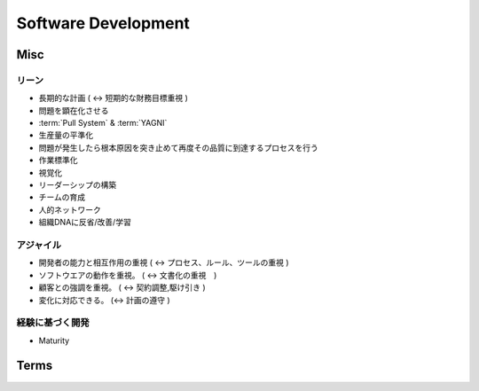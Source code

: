 =====================
Software Development
=====================




Misc
======

リーン
-------

- 長期的な計画 ( <-> 短期的な財務目標重視 )
- 問題を顕在化させる
- :term:`Pull System` & :term:`YAGNI`
- 生産量の平準化
- 問題が発生したら根本原因を突き止めて再度その品質に到達するプロセスを行う
- 作業標準化
- 視覚化
- リーダーシップの構築
- チームの育成
- 人的ネットワーク
- 組織DNAに反省/改善/学習

アジャイル
------------

- 開発者の能力と相互作用の重視 ( <-> プロセス、ルール、ツールの重視 )
- ソフトウエアの動作を重視。 ( <-> 文書化の重視　) 
- 顧客との強調を重視。 ( <-> 契約調整,駆け引き )
- 変化に対応できる。 (<-> 計画の遵守 )

経験に基づく開発
-----------------

- Maturity


Terms
===============


.. glossary::

    WIP
    Work In Progress
        仕掛り。Scrum では WIP を時間単位で制限し、 Kanbanでは作業状態で制限する。

    Pull System
    プルシステム

        トヨタ式カイゼンの看板方式のことです。
        後工程で必要なものを前工程で用意する際に用いられるのが看板で、この看板によって生産を管理します。

        あらかじめ用意する方法は、無駄が多く、機敏に開発することができません。(:term:`YAGNI` )
        事前に用意する物は最小限にしてあとで詳細を計画する。

        これは、計画の線表を後ろから引くことに似ています。
        前から順に線を引くと完成できないことでも、後ろから線を引くと各作業間の制約が見えてきて、
        並列化するなど効率的な計画を立てることができます。

    YAGNI
    You Aren't Going to Need It
        今必要のあることだけをやれ。
